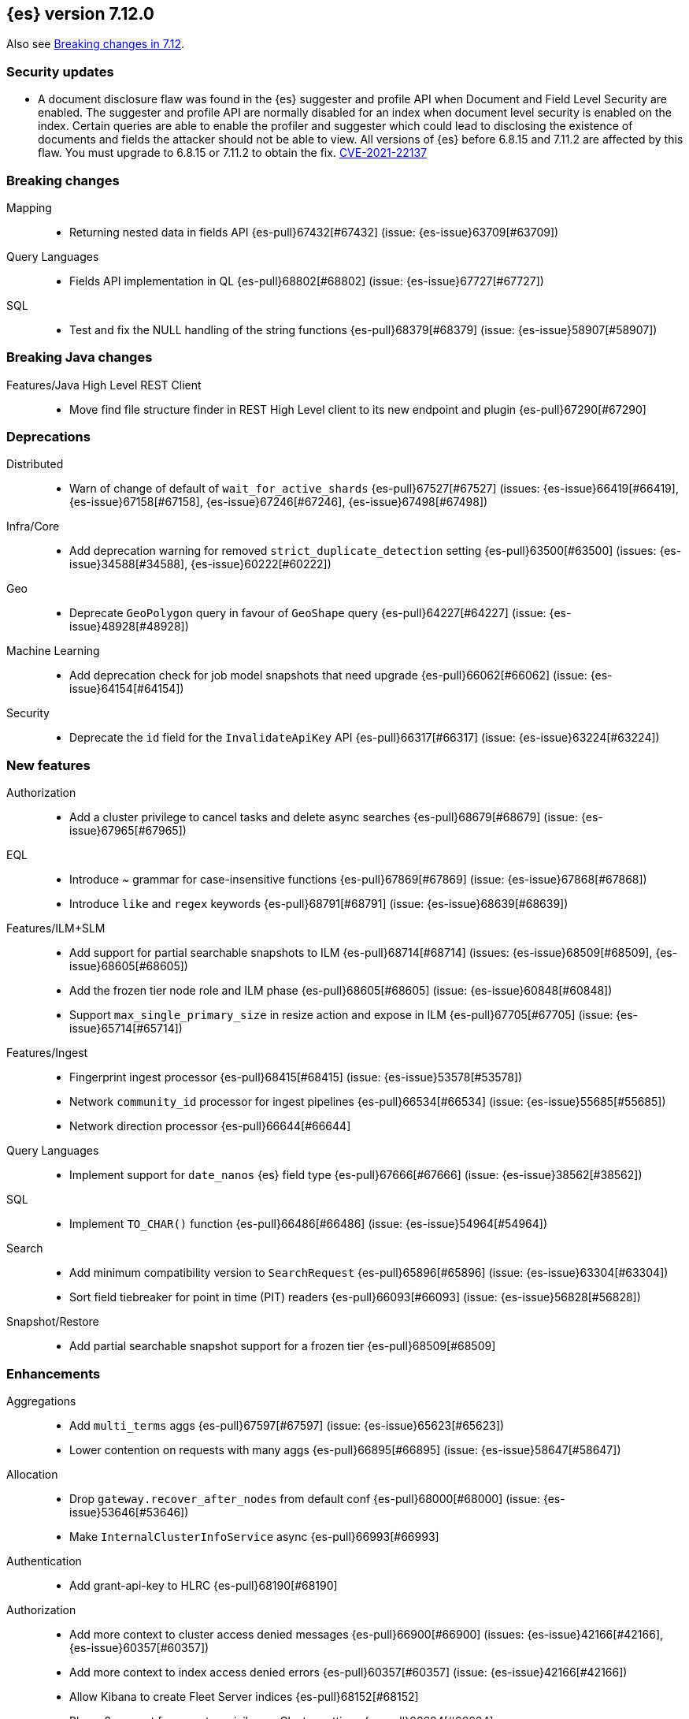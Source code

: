[[release-notes-7.12.0]]
== {es} version 7.12.0

Also see <<breaking-changes-7.12,Breaking changes in 7.12>>.

[discrete]
[[security-updates-7.12.0]]
=== Security updates

* A document disclosure flaw was found in the {es} suggester and
profile API when Document and Field Level Security are enabled.
The suggester and profile API are normally disabled for an index when document
level security is enabled on the index. Certain queries are able to enable the
profiler and suggester which could lead to disclosing the existence of documents
and fields the attacker should not be able to view.
All versions of {es} before 6.8.15 and 7.11.2 are affected by this flaw.
You must upgrade to 6.8.15 or 7.11.2 to obtain the fix.
https://cve.mitre.org/cgi-bin/cvename.cgi?name=CVE-2021-22137[CVE-2021-22137]


[[breaking-7.12.0]]
[float]
=== Breaking changes

Mapping::
* Returning nested data in fields API {es-pull}67432[#67432] (issue: {es-issue}63709[#63709])

Query Languages::
* Fields API implementation in QL {es-pull}68802[#68802] (issue: {es-issue}67727[#67727])

SQL::
* Test and fix the NULL handling of the string functions {es-pull}68379[#68379] (issue: {es-issue}58907[#58907])



[[breaking-java-7.12.0]]
[float]
=== Breaking Java changes

Features/Java High Level REST Client::
* Move find file structure finder in REST High Level client to its new endpoint and plugin {es-pull}67290[#67290]



[[deprecation-7.12.0]]
[float]
=== Deprecations

Distributed::
* Warn of change of default of `wait_for_active_shards` {es-pull}67527[#67527] (issues: {es-issue}66419[#66419], {es-issue}67158[#67158], {es-issue}67246[#67246], {es-issue}67498[#67498])

Infra/Core::
* Add deprecation warning for removed `strict_duplicate_detection` setting {es-pull}63500[#63500] (issues: {es-issue}34588[#34588], {es-issue}60222[#60222])

Geo::
* Deprecate `GeoPolygon` query in favour of `GeoShape` query {es-pull}64227[#64227] (issue: {es-issue}48928[#48928])

Machine Learning::
* Add deprecation check for job model snapshots that need upgrade {es-pull}66062[#66062] (issue: {es-issue}64154[#64154])

Security::
* Deprecate the `id` field for the `InvalidateApiKey` API {es-pull}66317[#66317] (issue: {es-issue}63224[#63224])



[[feature-7.12.0]]
[float]
=== New features

Authorization::
* Add a cluster privilege to cancel tasks and delete async searches {es-pull}68679[#68679] (issue: {es-issue}67965[#67965])

EQL::
* Introduce ~ grammar for case-insensitive functions {es-pull}67869[#67869] (issue: {es-issue}67868[#67868])
* Introduce `like` and `regex` keywords {es-pull}68791[#68791] (issue: {es-issue}68639[#68639])

Features/ILM+SLM::
* Add support for partial searchable snapshots to ILM {es-pull}68714[#68714] (issues: {es-issue}68509[#68509], {es-issue}68605[#68605])
* Add the frozen tier node role and ILM phase {es-pull}68605[#68605] (issue: {es-issue}60848[#60848])
* Support `max_single_primary_size` in resize action and expose in ILM {es-pull}67705[#67705] (issue: {es-issue}65714[#65714])

Features/Ingest::
* Fingerprint ingest processor {es-pull}68415[#68415] (issue: {es-issue}53578[#53578])
* Network `community_id` processor for ingest pipelines {es-pull}66534[#66534] (issue: {es-issue}55685[#55685])
* Network direction processor {es-pull}66644[#66644]

Query Languages::
* Implement support for `date_nanos` {es} field type {es-pull}67666[#67666] (issue: {es-issue}38562[#38562])

SQL::
* Implement `TO_CHAR()` function {es-pull}66486[#66486] (issue: {es-issue}54964[#54964])

Search::
* Add minimum compatibility version to `SearchRequest` {es-pull}65896[#65896] (issue: {es-issue}63304[#63304])
* Sort field tiebreaker for point in time (PIT) readers {es-pull}66093[#66093] (issue: {es-issue}56828[#56828])

Snapshot/Restore::
* Add partial searchable snapshot support for a frozen tier {es-pull}68509[#68509]



[[enhancement-7.12.0]]
[float]
=== Enhancements

Aggregations::
* Add `multi_terms` aggs {es-pull}67597[#67597] (issue: {es-issue}65623[#65623])
* Lower contention on requests with many aggs {es-pull}66895[#66895] (issue: {es-issue}58647[#58647])

Allocation::
* Drop `gateway.recover_after_nodes` from default conf {es-pull}68000[#68000] (issue: {es-issue}53646[#53646])
* Make `InternalClusterInfoService` async {es-pull}66993[#66993]

Authentication::
* Add grant-api-key to HLRC {es-pull}68190[#68190]

Authorization::
* Add more context to cluster access denied messages {es-pull}66900[#66900] (issues: {es-issue}42166[#42166], {es-issue}60357[#60357])
* Add more context to index access denied errors {es-pull}60357[#60357] (issue: {es-issue}42166[#42166])
* Allow Kibana to create Fleet Server indices {es-pull}68152[#68152]
* Phase 2 support for operator privileges: Cluster settings {es-pull}66684[#66684]
* `view_index_metadata` and `manage` privs now grant access to field capabilities {es-pull}67392[#67392] (issue: {es-issue}66867[#66867])

Cluster Coordination::
* Clarify message emitted on cluster UUID mismatch {es-pull}66915[#66915]
* Extend default probe connect/handshake timeouts {es-pull}68059[#68059] (issue: {es-issue}42636[#42636])
* Skip cluster state serialization to closed channel {es-pull}67413[#67413]

EQL::
* Add `result_position` to correctness test {es-pull}66761[#66761]
* Introduce EQL search status API {es-pull}68065[#68065] (issue: {es-issue}66955[#66955])

Engine::
* Assign id to searcher using ids of segments {es-pull}66668[#66668] (issue: {es-issue}63963[#63963])
* Use merging fieldsreader when restoring versionmap during recovery {es-pull}66944[#66944]

Features/ILM+SLM::
* Make the rest of the forcemerge action steps retryable {es-pull}66352[#66352] (issue: {es-issue}48183[#48183])
* Make the unfollow action and CCR related steps retryable {es-pull}66356[#66356] (issue: {es-issue}48183[#48183])
* Skip unfollow action if the index is not a follower {es-pull}68690[#68690]

Features/Indices APIs::
* Add `max_single_primary_size` as a condition for the rollover index API {es-pull}67842[#67842] (issue: {es-issue}63026[#63026])
* Make template conflict warning deterministic {es-pull}67066[#67066] (issue: {es-issue}66820[#66820])

Features/Ingest::
* Configurable MIME type for mustache template encoding on set processor {es-pull}65314[#65314] (issue: {es-issue}65115[#65115])

Features/Java High Level REST Client::
* Added support for passing http query parameters {es-pull}67802[#67802] (issue: {es-issue}53846[#53846])

Features/Java Low Level REST Client::
* Add client metadata header on `RestClient` requests {es-pull}66303[#66303] (issue: {es-issue}66189[#66189])

Features/Stats::
* Add processor architectures to cluster stats {es-pull}68264[#68264]
* Make `GET _cluster/stats` cancellable {es-pull}68676[#68676] (issue: {es-issue}55550[#55550])

Geo::
* Add support for Spatial Relationships to `geo_point` field {es-pull}67631[#67631] (issue: {es-issue}52382[#52382])
* Implement `IndexOrDocValuesQuery` for `geo_shape` field {es-pull}64688[#64688]

Highlighting::
* Add query param to limit highlighting to specified length {es-pull}67325[#67325] (issue: {es-issue}52155[#52155])

Infra/Core::
* Clarify bootstrap check failure messages {es-pull}67501[#67501]
* Introduce "Feature States" for managing snapshots of system indices {es-pull}63513[#63513] (issue: {es-issue}61657[#61657])

Infra/Logging::
* Align JSON logs better with ECS {es-pull}67266[#67266]
* Introduce deprecation categories {es-pull}67443[#67443] (issues: {es-issue}64824[#64824], {es-issue}67266[#67266])

Infra/Plugins::
* Notify users to restart Elasticsearch after plugin installation {es-pull}66723[#66723] (issue: {es-issue}39487[#39487])

Infra/Scripting::
* Add OSS whitelist to execute API {es-pull}67038[#67038] (issue: {es-issue}67035[#67035])
* Capture structured javadoc from stdlib {es-pull}68782[#68782]
* Enforce GPLv2 for parsed stdlib docs {es-pull}68601[#68601]
* Improve bad regex pattern syntax error {es-pull}68520[#68520]
* Parse stdlib files for parameter names {es-pull}67837[#67837]
* Whitelist JSON functions for ingest {es-pull}67118[#67118]

Infra/Settings::
* Add enumsetting to `org.elasticsearch.common.settings.Setting` {es-pull}66826[#66826] (issue: {es-issue}65335[#65335])
* Support removing archived settings if cluster has read only blocks {es-pull}64113[#64113]

License::
* Remove grace period from license expiration check {es-pull}67316[#67316]

Machine Learning::
* Add new multi custom processor for data frame analytics and model inference {es-pull}67362[#67362]
* Allow data frame analytics memory estimation on non-ML nodes {es-pull}68146[#68146] (issue: {es-issue}67840[#67840])
* Automatic management for machine learning system indices {es-pull}68044[#68044]
* Expand regression and classification hyperparameters {es-pull}67950[#67950]
* Improve resuming a data frame analytics job stopped during inference {es-pull}67623[#67623]
* Move find file structure to a new API endpoint {es-pull}67123[#67123] (issue: {es-issue}67001[#67001])
* Preserve inference progress when starting data frame analytics {es-pull}68222[#68222]
* Write notification messages indicating required capacity when a job is not assigned to a node {es-pull}67181[#67181]
* Fix edge case which could cause spurious anomalies early in the learning process if the time series has non-diurnal seasonality {ml-pull}1634[#1634]
* Compute importance of hyperparameters optimized in the fine parameter tuning step {ml-pull}1627[#1627]
* Early stopping for the fine parameter tuning step of classification and regression model training {ml-pull}1676[#1676]
* Correct upgrade for pre-6.3 state for lat_long anomaly anomaly detectors {ml-pull}1681[#1681]
* Per tree feature bag to speed up training of regression and classification models and improve scalability for large numbers of features {ml-pull}1733[#1733]

Mapping::
* Shortcut to avoid fmod {es-pull}66909[#66909]

Packaging::
* Tweaks to the Iron Bank docker context {es-pull}66942[#66942]

Performance::
* Add benchmark racing scripts {es-pull}68369[#68369]

Query Languages::
* Adapt nested fields extraction from fields API output to the new un-flattened structure {es-pull}68745[#68745] (issue: {es-issue}68722[#68722])
* Simplify arithmetic operations in binary comps {es-pull}66022[#66022] (issue: {es-issue}65394[#65394])

Ranking::
* Add linear function to `rank_feature` query {es-pull}67438[#67438] (issue: {es-issue}49859[#49859])

Rollup::
* Remove the rollup thread pool {es-pull}65958[#65958]

SQL::
* Enhance error message on filtering check against aggs {es-pull}68763[#68763] (issue: {es-issue}57125[#57125])

Search::
* Add grok and dissect methods to runtime fields {es-pull}68088[#68088] (issue: {es-issue}67825[#67825])
* Allow deletion of async searches with the manage privilege {es-pull}67965[#67965]
* Avoid duplicate serialization for `TermsQueryBuilder` {es-pull}67223[#67223] (issue: {es-issue}67132[#67132])
* Early detection of circuit breaker exception in the coordinating node {es-pull}67431[#67431] (issue: {es-issue}62884[#62884])
* Limit the depth of nested bool queries {es-pull}66204[#66204] (issue: {es-issue}55303[#55303])
* Remove unnecessary optimizations for `TermsSetQueryBuilder` {es-pull}67637[#67637] (issue: {es-issue}67223[#67223])
* Retry point in time on other copy when possible {es-pull}66713[#66713] (issue: {es-issue}61062[#61062])
* Slightly speed up scripts {es-pull}68478[#68478]
* Use a mapping snapshot for fetching nested docs {es-pull}66877[#66877] (issue: {es-issue}66295[#66295])

Security::
* Build complex automatons more efficiently {es-pull}66724[#66724] (issue: {es-issue}36062[#36062])

Snapshot/Restore::
* Add ClusterUUID to `RepositoryData` {es-pull}68002[#68002]
* Allow searchable snapshots to work on source-only repositories {es-pull}67975[#67975] (issue: {es-issue}67936[#67936])
* Avoid async cache-size fetch on partial shards {es-pull}68644[#68644]
* Forbid removing write block from searchable snapshot index {es-pull}68036[#68036]
* Ignore disk watermarks on partial shards {es-pull}68673[#68673]
* Improve error message on incompatible repo format {es-pull}67776[#67776]
* Introduce repository UUIDs {es-pull}67829[#67829] (issue: {es-issue}66431[#66431])
* Introduce repository test kit/analyser {es-pull}67247[#67247]
* Permit rename of repository of searchable snapshot {es-pull}67968[#67968] (issue: {es-issue}66431[#66431])
* Reject remounting snapshot of a searchable snapshot {es-pull}68816[#68816] (issue: {es-issue}68792[#68792])

Task Management::
* Remove parent-task bans on channels disconnect {es-pull}66066[#66066] (issues: {es-issue}56620[#56620], {es-issue}65443[#65443])

Transform::
* Add support for search-time runtime fields {es-pull}67643[#67643] (issue: {es-issue}65147[#65147])
* Automatic management for transform system indices {es-pull}68590[#68590]
* Implement retention policy to delete data from a transform {es-pull}67832[#67832] (issue: {es-issue}67916[#67916])
* Refactor cat transform to show more useful information {es-pull}68232[#68232] (issues: {es-issue}66367[#66367], {es-issue}66718[#66718])
* Report last search time in transform stats {es-pull}66718[#66718] (issues: {es-issue}66367[#66367], {es-issue}66410[#66410], {es-issue}66718[#66718])



[[bug-7.12.0]]
[float]
=== Bug fixes

Aggregations::
* Remove `toString->parse` roundtrip for missing value in terms agg {es-pull}67954[#67954] (issue: {es-issue}67197[#67197])

Engine::
* Fail force-merges on read-only engines {es-pull}64756[#64756]

Features/Features::
* Prevent unnecessary system index access warnings in Deprecation Info API {es-pull}67312[#67312] (issue: {es-issue}66063[#66063])

Features/ILM+SLM::
* Avoid exception in in `SetStepInfoUpdateTask#onFailure` {es-pull}67553[#67553]
* Fix issues with CS Handling in ILM async steps {es-pull}68361[#68361]

Features/Java Low Level REST Client::
* Fix wrong `totalIterationCount` when running `BulkIndexBenchmark` {es-pull}64515[#64515] (issue: {es-issue}61451[#61451])

Features/Monitoring::
* Move monitoring collection timeouts to coordinator {es-pull}67084[#67084] (issues: {es-issue}60188[#60188], {es-issue}66993[#66993])

Geo::
* Fix indexing of degenerated rectangles {es-pull}67702[#67702] (issue: {es-issue}67695[#67695])

Infra/Core::
* Allow the `*,-*` ("no-index") pattern for destructive actions when `destructive_requires_name` is true {es-pull}68021[#68021] (issue: {es-issue}67958[#67958])

Infra/Scripting::
* Augmentation.join can't handle empty strings at the start {es-pull}68251[#68251] (issue: {es-issue}33434[#33434])

Machine Learning::
* Make `find_structure` validate `lines_to_sample` at least 2 {es-pull}68199[#68199] (issue: {es-issue}68128[#68128])
* Return 400 status for invalid charset in `find_structure` {es-pull}68201[#68201] (issue: {es-issue}68130[#68130])
* Return status 400 for `grok_pattern` errors in `find_structure` {es-pull}68205[#68205] (issue: {es-issue}68132[#68132])
* Fix a source of instability in time series modeling for anomaly detection. This has been observed to cause spurious anomalies for a partition which no longer receives any data {ml-pull}1675[#1675]
* Ensure that we stop modeling seasonality for data which flatlines. This is important for count and sum detectors which treat empty buckets as zero. Before this change, we could sometimes detect spurious anomalies in realtime detection after a partition no longer received any data {ml-pull}1654[#1654]

SQL::
* Fix `ZonedDateTime` with nanos serialisation {es-pull}68253[#68253] (issue: {es-issue}67666[#67666])

Search::
* Handle ignored fields directly in `SourceValueFetcher` {es-pull}68738[#68738]

Snapshot/Restore::
* Make `RepositoryData` Parsing Stricter {es-pull}67699[#67699] (issue: {es-issue}67696[#67696])
